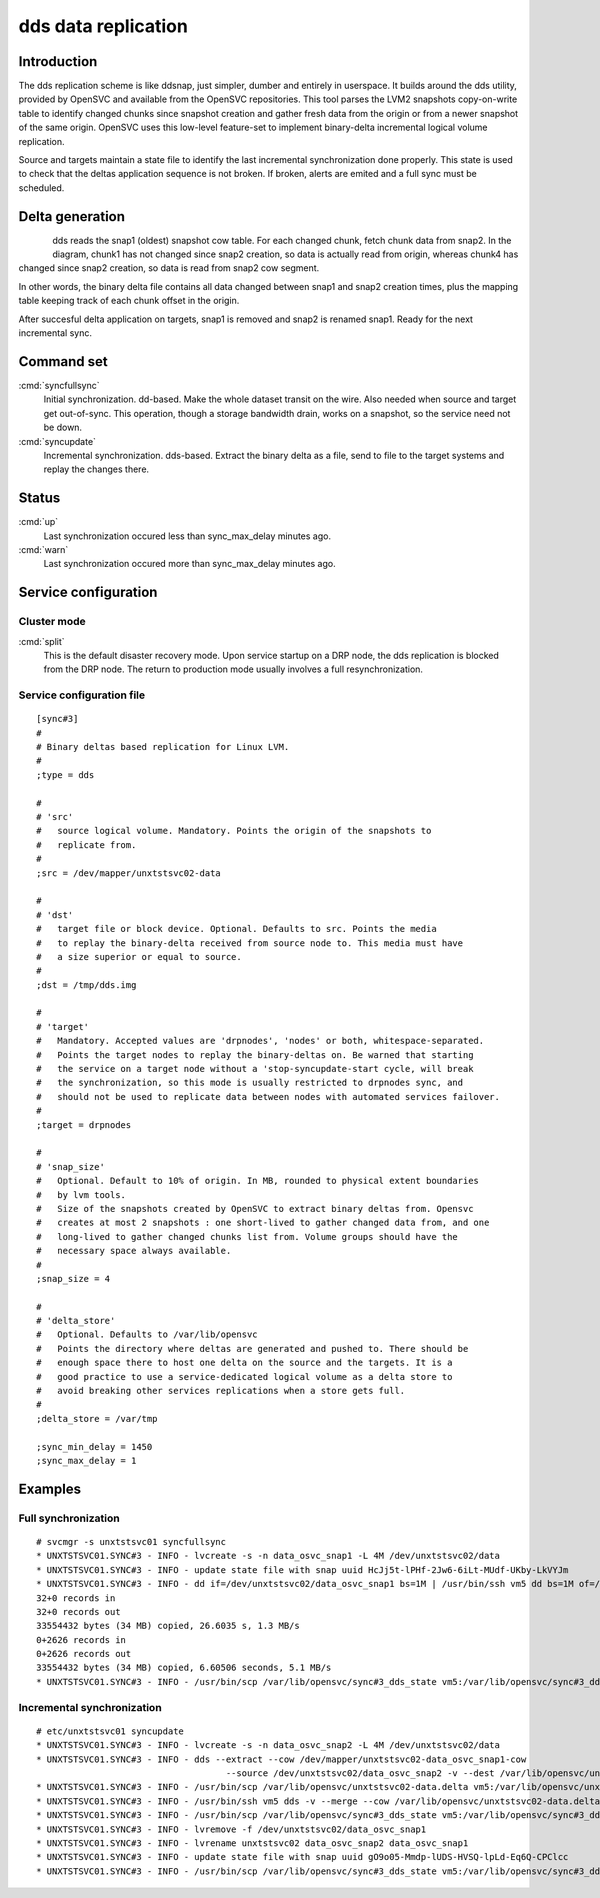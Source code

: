 dds data replication
********************

Introduction
============

The dds replication scheme is like ddsnap, just simpler, dumber and entirely in userspace. It builds around the dds utility, provided by OpenSVC and available from the OpenSVC repositories. This tool parses the LVM2 snapshots copy-on-write table to identify changed chunks since snapshot creation and gather fresh data from the origin or from a newer snapshot of the same origin. OpenSVC uses this low-level feature-set to implement binary-delta incremental logical volume replication.

Source and targets maintain a state file to identify the last incremental synchronization done properly. This state is used to check that the deltas application sequence is not broken. If broken, alerts are emited and a full sync must be scheduled.

Delta generation
================	

.. figure:: _static/dds.png
   :align:  left

dds reads the snap1 (oldest) snapshot cow table. For each changed chunk, fetch chunk data from snap2. In the diagram, chunk1 has not changed since snap2 creation, so data is actually read from origin, whereas chunk4 has changed since snap2 creation, so data is read from snap2 cow segment.

In other words, the binary delta file contains all data changed between snap1 and snap2 creation times, plus the mapping table keeping track of each chunk offset in the origin.

After succesful delta application on targets, snap1 is removed and snap2 is renamed snap1. Ready for the next incremental sync.

Command set
===========

:cmd:`syncfullsync`
    Initial synchronization. dd-based. Make the whole dataset transit on the wire. Also needed when source and target get out-of-sync. This operation, though a storage bandwidth drain, works on a snapshot, so the service need not be down.

:cmd:`syncupdate`
    Incremental synchronization. dds-based. Extract the binary delta as a file, send to file to the target systems and replay the changes there.

Status
======

:cmd:`up`
    Last synchronization occured less than sync_max_delay minutes ago.

:cmd:`warn`
    Last synchronization occured more than sync_max_delay minutes ago.

Service configuration
=====================

Cluster mode
------------

:cmd:`split`
    This is the default disaster recovery mode. Upon service startup on a DRP node, the dds replication is blocked from the DRP node. The return to production mode usually involves a full resynchronization.

Service configuration file
--------------------------

::

	[sync#3]
	#
	# Binary deltas based replication for Linux LVM.
	#
	;type = dds

	#
	# 'src'
	#   source logical volume. Mandatory. Points the origin of the snapshots to
	#   replicate from.
	#
	;src = /dev/mapper/unxtstsvc02-data

	#
	# 'dst'
	#   target file or block device. Optional. Defaults to src. Points the media
	#   to replay the binary-delta received from source node to. This media must have
	#   a size superior or equal to source.
	#
	;dst = /tmp/dds.img

	#
	# 'target'
	#   Mandatory. Accepted values are 'drpnodes', 'nodes' or both, whitespace-separated.
	#   Points the target nodes to replay the binary-deltas on. Be warned that starting
	#   the service on a target node without a 'stop-syncupdate-start cycle, will break
	#   the synchronization, so this mode is usually restricted to drpnodes sync, and
	#   should not be used to replicate data between nodes with automated services failover.
	#
	;target = drpnodes

	#
	# 'snap_size'
	#   Optional. Default to 10% of origin. In MB, rounded to physical extent boundaries
	#   by lvm tools.
	#   Size of the snapshots created by OpenSVC to extract binary deltas from. Opensvc
	#   creates at most 2 snapshots : one short-lived to gather changed data from, and one
	#   long-lived to gather changed chunks list from. Volume groups should have the
	#   necessary space always available.
	#
	;snap_size = 4

	#
	# 'delta_store'
	#   Optional. Defaults to /var/lib/opensvc
	#   Points the directory where deltas are generated and pushed to. There should be
	#   enough space there to host one delta on the source and the targets. It is a
	#   good practice to use a service-dedicated logical volume as a delta store to
	#   avoid breaking other services replications when a store gets full.
	#
	;delta_store = /var/tmp

	;sync_min_delay = 1450
	;sync_max_delay = 1

Examples
========

Full synchronization
--------------------

::

	# svcmgr -s unxtstsvc01 syncfullsync
	* UNXTSTSVC01.SYNC#3 - INFO - lvcreate -s -n data_osvc_snap1 -L 4M /dev/unxtstsvc02/data
	* UNXTSTSVC01.SYNC#3 - INFO - update state file with snap uuid HcJj5t-lPHf-2Jw6-6iLt-MUdf-UKby-LkVYJm
	* UNXTSTSVC01.SYNC#3 - INFO - dd if=/dev/unxtstsvc02/data_osvc_snap1 bs=1M | /usr/bin/ssh vm5 dd bs=1M of=/tmp/dds.img
	32+0 records in
	32+0 records out
	33554432 bytes (34 MB) copied, 26.6035 s, 1.3 MB/s
	0+2626 records in
	0+2626 records out
	33554432 bytes (34 MB) copied, 6.60506 seconds, 5.1 MB/s
	* UNXTSTSVC01.SYNC#3 - INFO - /usr/bin/scp /var/lib/opensvc/sync#3_dds_state vm5:/var/lib/opensvc/sync#3_dds_state

Incremental synchronization
---------------------------

::

	# etc/unxtstsvc01 syncupdate
	* UNXTSTSVC01.SYNC#3 - INFO - lvcreate -s -n data_osvc_snap2 -L 4M /dev/unxtstsvc02/data
	* UNXTSTSVC01.SYNC#3 - INFO - dds --extract --cow /dev/mapper/unxtstsvc02-data_osvc_snap1-cow
					    --source /dev/unxtstsvc02/data_osvc_snap2 -v --dest /var/lib/opensvc/unxtstsvc02-data.delta
	* UNXTSTSVC01.SYNC#3 - INFO - /usr/bin/scp /var/lib/opensvc/unxtstsvc02-data.delta vm5:/var/lib/opensvc/unxtstsvc02-data.delta
	* UNXTSTSVC01.SYNC#3 - INFO - /usr/bin/ssh vm5 dds -v --merge --cow /var/lib/opensvc/unxtstsvc02-data.delta --dest /tmp/dds.img
	* UNXTSTSVC01.SYNC#3 - INFO - /usr/bin/scp /var/lib/opensvc/sync#3_dds_state vm5:/var/lib/opensvc/sync#3_dds_state
	* UNXTSTSVC01.SYNC#3 - INFO - lvremove -f /dev/unxtstsvc02/data_osvc_snap1
	* UNXTSTSVC01.SYNC#3 - INFO - lvrename unxtstsvc02 data_osvc_snap2 data_osvc_snap1
	* UNXTSTSVC01.SYNC#3 - INFO - update state file with snap uuid gO9o05-Mmdp-lUDS-HVSQ-lpLd-Eq6Q-CPClcc
	* UNXTSTSVC01.SYNC#3 - INFO - /usr/bin/scp /var/lib/opensvc/sync#3_dds_state vm5:/var/lib/opensvc/sync#3_dds_state

